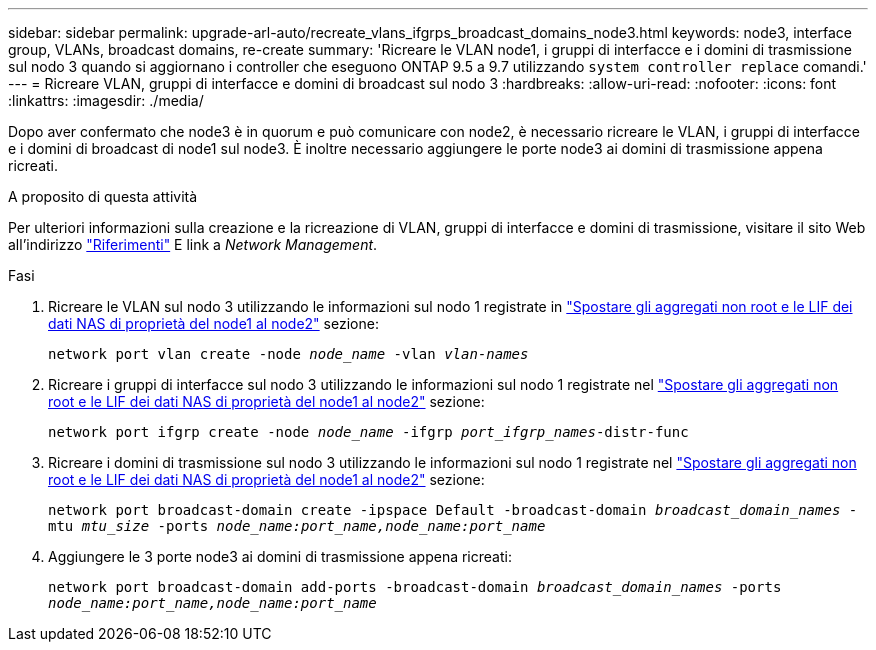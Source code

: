 ---
sidebar: sidebar 
permalink: upgrade-arl-auto/recreate_vlans_ifgrps_broadcast_domains_node3.html 
keywords: node3, interface group, VLANs, broadcast domains, re-create 
summary: 'Ricreare le VLAN node1, i gruppi di interfacce e i domini di trasmissione sul nodo 3 quando si aggiornano i controller che eseguono ONTAP 9.5 a 9.7 utilizzando `system controller replace` comandi.' 
---
= Ricreare VLAN, gruppi di interfacce e domini di broadcast sul nodo 3
:hardbreaks:
:allow-uri-read: 
:nofooter: 
:icons: font
:linkattrs: 
:imagesdir: ./media/


[role="lead"]
Dopo aver confermato che node3 è in quorum e può comunicare con node2, è necessario ricreare le VLAN, i gruppi di interfacce e i domini di broadcast di node1 sul node3. È inoltre necessario aggiungere le porte node3 ai domini di trasmissione appena ricreati.

.A proposito di questa attività
Per ulteriori informazioni sulla creazione e la ricreazione di VLAN, gruppi di interfacce e domini di trasmissione, visitare il sito Web all'indirizzo link:other_references.html["Riferimenti"] E link a _Network Management_.

.Fasi
. Ricreare le VLAN sul nodo 3 utilizzando le informazioni sul nodo 1 registrate in link:relocate_non_root_aggr_and_nas_data_lifs_node1_node2.html["Spostare gli aggregati non root e le LIF dei dati NAS di proprietà del node1 al node2"] sezione:
+
`network port vlan create -node _node_name_ -vlan _vlan-names_`

. Ricreare i gruppi di interfacce sul nodo 3 utilizzando le informazioni sul nodo 1 registrate nel link:relocate_non_root_aggr_and_nas_data_lifs_node1_node2.html["Spostare gli aggregati non root e le LIF dei dati NAS di proprietà del node1 al node2"] sezione:
+
`network port ifgrp create -node _node_name_ -ifgrp _port_ifgrp_names_-distr-func`

. Ricreare i domini di trasmissione sul nodo 3 utilizzando le informazioni sul nodo 1 registrate nel link:relocate_non_root_aggr_and_nas_data_lifs_node1_node2.html["Spostare gli aggregati non root e le LIF dei dati NAS di proprietà del node1 al node2"] sezione:
+
`network port broadcast-domain create -ipspace Default -broadcast-domain _broadcast_domain_names_ -mtu _mtu_size_ -ports _node_name:port_name,node_name:port_name_`

. Aggiungere le 3 porte node3 ai domini di trasmissione appena ricreati:
+
`network port broadcast-domain add-ports -broadcast-domain _broadcast_domain_names_ -ports _node_name:port_name,node_name:port_name_`


